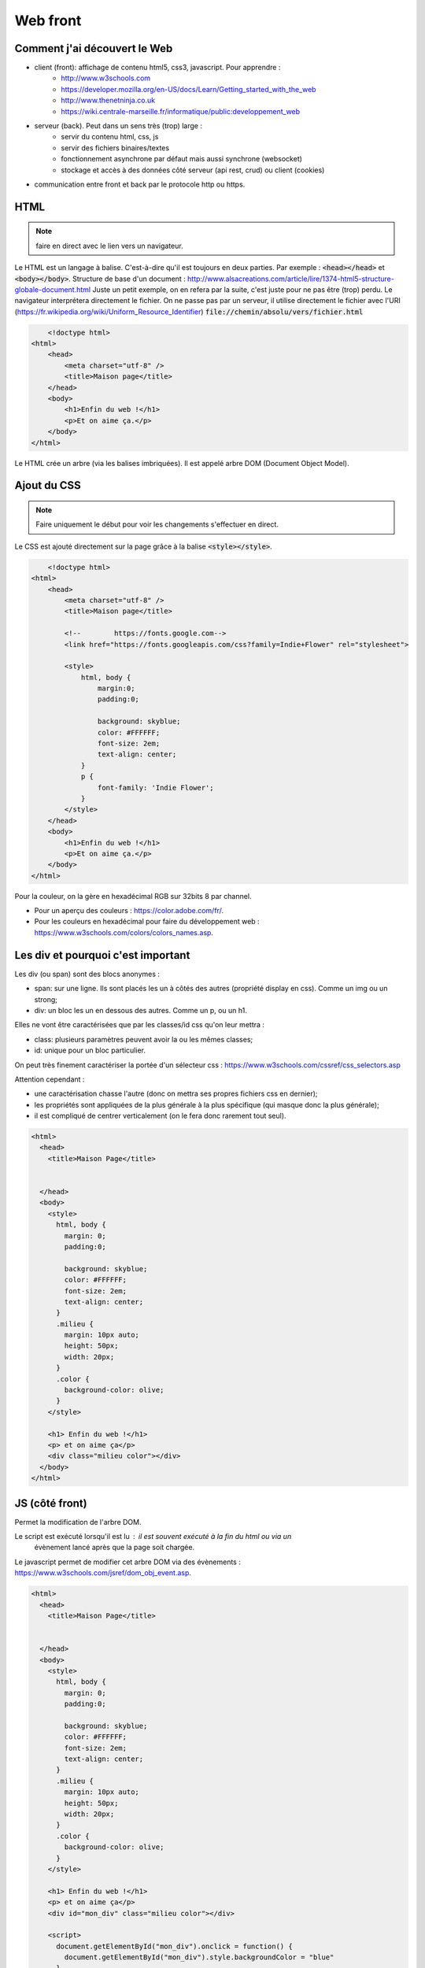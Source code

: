 *********
Web front
*********


Comment j'ai découvert le Web
=============================

* client (front): affichage de contenu html5, css3, javascript. Pour apprendre :
    * http://www.w3schools.com
    * https://developer.mozilla.org/en-US/docs/Learn/Getting_started_with_the_web
    * http://www.thenetninja.co.uk
    * https://wiki.centrale-marseille.fr/informatique/public:developpement_web

* serveur (back). Peut dans un sens très (trop) large :
    * servir du contenu html, css, js
    * servir des fichiers binaires/textes
    * fonctionnement asynchrone par défaut mais aussi synchrone (websocket)
    * stockage et accès à des données côté serveur (api rest, crud) ou client (cookies)

* communication entre front et back par le protocole http ou https.





HTML
====

.. note:: faire en direct avec le lien vers un navigateur.


Le HTML est un langage à balise. C'est-à-dire qu'il est toujours en deux parties. Par exemple : :code:`<head></head>` et :code:`<body></body>`.
Structure de base d'un document : http://www.alsacreations.com/article/lire/1374-html5-structure-globale-document.html
Juste un petit exemple, on en refera par la suite, c'est juste pour ne pas être (trop) perdu.
Le navigateur interprétera directement le fichier. On ne passe pas par un serveur,
il utilise directement le fichier avec l'URI (https://fr.wikipedia.org/wiki/Uniform_Resource_Identifier)  :code:`file://chemin/absolu/vers/fichier.html`


.. code-block:: html

	<!doctype html>
    <html>
        <head>
            <meta charset="utf-8" />
            <title>Maison page</title>
        </head>
        <body>
            <h1>Enfin du web !</h1>
            <p>Et on aime ça.</p>
        </body>
    </html>


Le HTML crée un arbre (via les balises imbriquées). Il est appelé arbre DOM (Document Object Model).

Ajout du CSS
============

.. note:: Faire uniquement le début pour voir les changements s'effectuer en direct.


Le CSS est ajouté directement sur la page grâce à la balise :code:`<style></style>`.

.. code-block:: html

	<!doctype html>
    <html>
        <head>
            <meta charset="utf-8" />
            <title>Maison page</title>

            <!--        https://fonts.google.com-->
            <link href="https://fonts.googleapis.com/css?family=Indie+Flower" rel="stylesheet">

            <style>
                html, body {
                    margin:0;
                    padding:0;

                    background: skyblue;
                    color: #FFFFFF;
                    font-size: 2em;
                    text-align: center;
                }
                p {
                    font-family: 'Indie Flower';
                }
            </style>
        </head>
        <body>
            <h1>Enfin du web !</h1>
            <p>Et on aime ça.</p>
        </body>
    </html>


Pour la couleur, on la gère en hexadécimal RGB sur 32bits 8 par channel.

* Pour un aperçu des couleurs : https://color.adobe.com/fr/.
* Pour les couleurs en hexadécimal pour faire du développement web : https://www.w3schools.com/colors/colors_names.asp.


Les div et pourquoi c'est important
===================================

Les div (ou span) sont des blocs anonymes :

* span: sur une ligne. Ils sont placés les un à côtés des autres (propriété display en css). Comme un img ou un strong;
* div: un bloc les un en dessous des autres. Comme un p, ou un h1.

Elles ne vont être caractérisées que par les classes/id css qu'on leur mettra :

* class: plusieurs paramètres peuvent avoir la ou les mêmes classes;
* id: unique pour un bloc particulier.

On peut très finement caractériser la portée d'un sélecteur css : https://www.w3schools.com/cssref/css_selectors.asp

Attention cependant :

* une caractérisation chasse l'autre (donc on mettra ses propres fichiers css en dernier);
* les propriétés sont appliquées de la plus générale à la plus spécifique (qui masque donc la plus générale);
* il est compliqué de centrer verticalement (on le fera donc rarement tout seul).


.. code-block:: html

  <html>
    <head>
      <title>Maison Page</title>


    </head>
    <body>
      <style>
        html, body {
          margin: 0;
          padding:0;

          background: skyblue;
          color: #FFFFFF;
          font-size: 2em;
          text-align: center;
        }
        .milieu {
          margin: 10px auto;
          height: 50px;
          width: 20px;
        }
        .color {
          background-color: olive;
        }
      </style>

      <h1> Enfin du web !</h1>
      <p> et on aime ça</p>
      <div class="milieu color"></div>
    </body>
  </html>

JS (côté front)
===============

Permet la modification de l'arbre DOM.

Le script est exécuté lorsqu'il est lu : il est souvent exécuté à la fin du html ou via un
 évènement lancé après que la page soit chargée.


Le javascript permet de modifier cet arbre DOM via des évènements : https://www.w3schools.com/jsref/dom_obj_event.asp.


.. code-block:: html

  <html>
    <head>
      <title>Maison Page</title>


    </head>
    <body>
      <style>
        html, body {
          margin: 0;
          padding:0;

          background: skyblue;
          color: #FFFFFF;
          font-size: 2em;
          text-align: center;
        }
        .milieu {
          margin: 10px auto;
          height: 50px;
          width: 20px;
        }
        .color {
          background-color: olive;
        }
      </style>

      <h1> Enfin du web !</h1>
      <p> et on aime ça</p>
      <div id="mon_div" class="milieu color"></div>

      <script>
        document.getElementById("mon_div").onclick = function() {
          document.getElementById("mon_div").style.backgroundColor = "blue"
        }

      </script>
    </body>
  </html>

On peut aussi faire plus compliqué :

.. code-block:: html

  <script>
    blue = false;
    document.getElementById("mon_div").onclick = function() {
      if (blue) {
        blue = false;
        document.getElementById("mon_div").style.backgroundColor = "olive"
      }
      else {
        blue = true;
        document.getElementById("mon_div").style.backgroundColor = "blue"
      }

    }
  </script>

Comme c'est compliqué comme ça, on utilise souvent (toujours ?) des bibliothèques.

Une nouvelle tendance émerge comme utiliser d'autres langages puis on les "compile" en javascript : https://www.transcrypt.org


JS et JQuery
------------


.. note::

    * Commencer par n'installer que JQuery
    * aller dans les outils de développement et montrer ce que l'on a
    * jouer avec JQuery :code:`$("p").html()` un peu.
    * dire qu'il faut que tout soit chargé avant que ça marche.

Ajout de la bibliothèque jquery (http://jquery.com) directement depuis un CDN
(https://fr.wikipedia.org/wiki/Content_delivery_network) et d'un peu de code javascript avec la balise :code:`<script></script>`.

Notez le côté purement fonctionnel de la programmation (ici fin de chargement, entrée/sortie d'un sélecteur).

.. code-block:: html

	<!doctype html>
    <html>
        <head>
            <meta charset="utf-8" />
            <title>Maison page</title>

            <!--        https://fonts.google.com-->
            <link href="https://fonts.googleapis.com/css?family=Indie+Flower" rel="stylesheet">

            <style>
                html, body {
                    margin:0;
                    padding:0;

                    background: skyblue;
                    color: #FFFFFF;
                    font-size: 2em;
                    text-align: center;
                }
                p {
                    font-family: 'Indie Flower';
                }
            </style>

            <script src="https://code.jquery.com/jquery-3.1.1.min.js"></script>
            <script>
                //le paragraphe n'existe pas encore
                console.log($("p").html())
                $(function() {
                    // le paragraphe est chargé
                    console.log($("p").html())

                    //pour le lol. Appel asynchrone des fonctions.
                    $("p").hover(
                        function() {
                            $(this).css("text-decoration", "underline")
                        },
                        function() {
                            $(this).css("text-decoration", "none")
                        }
                    )
                })
            </script>

        </head>
        <body>
            <h1>Enfin du web !</h1>
            <p>Et on aime ça.</p>
        </body>
    </html>


Le Javascript est un langage très utilisé en front. C'est pas le plus beau mais avec la version ES6 (https://fr.wikipedia.org/wiki/ECMAScript), ça commence à ressembler à quelque chose.

.. image:: _static/javascript_the_good_parts.jpg

.. note:: Un peu de lol. Javascript en entier vs ce qui en est utilisé.



Nous allons l'utiliser aussi côté back, avec *node*.

On va tout de suite installer node pour utiliser son gestionnaire de package npm
(https://www.npmjs.com) ou un
équivalent yarn (https://yarnpkg.com/lang/en/).

.. code-block :: sh

  yarn init
  yarn install


JS UI
-----

Pour fabriquer des UI, JS est un bon outil, muni des bons frameworks.
 Le très connu et reconnu https://reactjs.org, ou encore https://vuejs.org

Orienté jeu/2D : Pixijs (http://www.pixijs.com)
